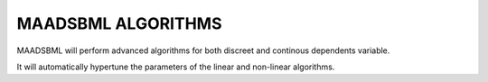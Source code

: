 MAADSBML ALGORITHMS
==================

MAADSBML will perform advanced algorithms for both discreet and continous dependents variable.

It will automatically hypertune the parameters of the linear and non-linear algorithms. 

